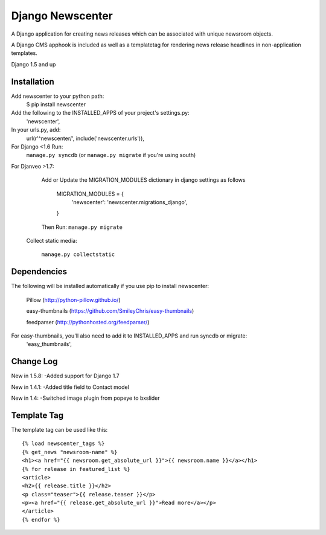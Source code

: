 =================
Django Newscenter
=================

A Django application for creating news releases which can be associated with unique newsroom objects.

A Django CMS apphook is included as well as a templatetag for rendering news release headlines in non-application templates.

Django 1.5 and up

Installation
============

Add newscenter to your python path:
    $ pip install newscenter

Add the following to the INSTALLED_APPS of your project's settings.py:
    'newscenter',

In your urls.py, add:
    url(r'^newscenter/', include('newscenter.urls')),

For Django <1.6 Run:
    ``manage.py syncdb`` (or ``manage.py migrate`` if you're using south)

For Djanveo >1.7:

   Add or Update the MIGRATION_MODULES dictionary in django settings as follows

     MIGRATION_MODULES = {
         'newscenter': 'newscenter.migrations_django',
     }

   Then Run:
   ``manage.py migrate``

 Collect static media:

   ``manage.py collectstatic``


Dependencies
============

The following will be installed automatically if you use pip to install newscenter:

    Pillow (http://python-pillow.github.io/)

    easy-thumbnails (https://github.com/SmileyChris/easy-thumbnails)

    feedparser (http://pythonhosted.org/feedparser/)

For easy-thumbnails, you'll also need to add it to INSTALLED_APPS and run syncdb or migrate:
    'easy_thumbnails',

Change Log
============
New in 1.5.8:
-Added support for Django 1.7

New in 1.4.1:
-Added title field to Contact model

New in 1.4:
-Switched image plugin from popeye to bxslider


Template Tag
============

The template tag can be used like this::

    {% load newscenter_tags %}
    {% get_news "newsroom-name" %}
    <h1><a href="{{ newsroom.get_absolute_url }}">{{ newsroom.name }}</a></h1>
    {% for release in featured_list %}
    <article>
    <h2>{{ release.title }}</h2>
    <p class="teaser">{{ release.teaser }}</p>
    <p><a href="{{ release.get_absolute_url }}">Read more</a></p>
    </article>
    {% endfor %}
